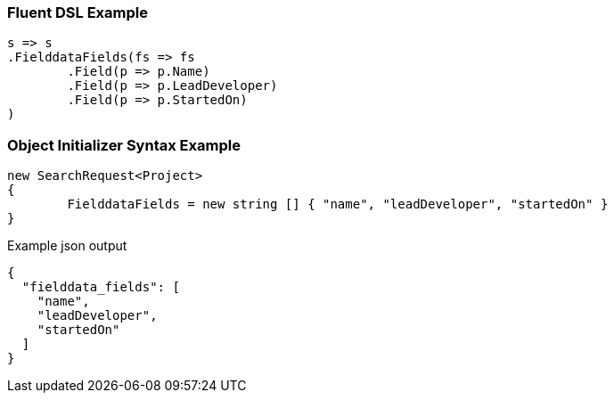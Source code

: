 :ref_current: https://www.elastic.co/guide/en/elasticsearch/reference/current

:github: https://github.com/elastic/elasticsearch-net

:imagesdir: ../../images

=== Fluent DSL Example

[source,csharp,method="fluent"]
----
s => s
.FielddataFields(fs => fs
	.Field(p => p.Name)
	.Field(p => p.LeadDeveloper)
	.Field(p => p.StartedOn)
)
----

=== Object Initializer Syntax Example

[source,csharp,method="initializer"]
----
new SearchRequest<Project>
{
	FielddataFields = new string [] { "name", "leadDeveloper", "startedOn" }
}
----

[source,javascript,method="expectjson"]
.Example json output
----
{
  "fielddata_fields": [
    "name",
    "leadDeveloper",
    "startedOn"
  ]
}
----

